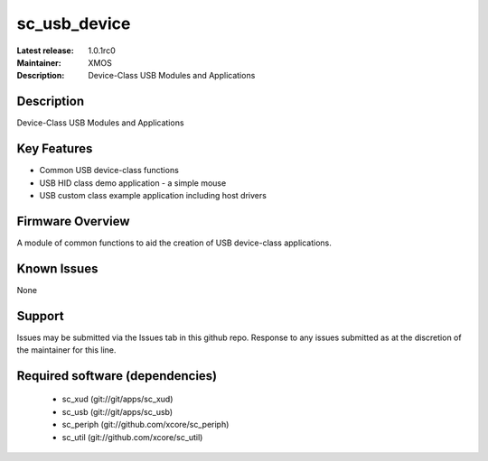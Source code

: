 sc_usb_device
.............

:Latest release: 1.0.1rc0
:Maintainer: XMOS
:Description: Device-Class USB Modules and Applications


Description
===========

Device-Class USB Modules and Applications

Key Features
============

* Common USB device-class functions
* USB HID class demo application - a simple mouse
* USB custom class example application including host drivers

Firmware Overview
=================

A module of common functions to aid the creation of USB device-class applications.

Known Issues
============

None

Support
=======

Issues may be submitted via the Issues tab in this github repo. Response to any issues submitted as at the discretion of the maintainer for this line.

Required software (dependencies)
================================

  * sc_xud (git://git/apps/sc_xud)
  * sc_usb (git://git/apps/sc_usb)
  * sc_periph (git://github.com/xcore/sc_periph)
  * sc_util (git://github.com/xcore/sc_util)

